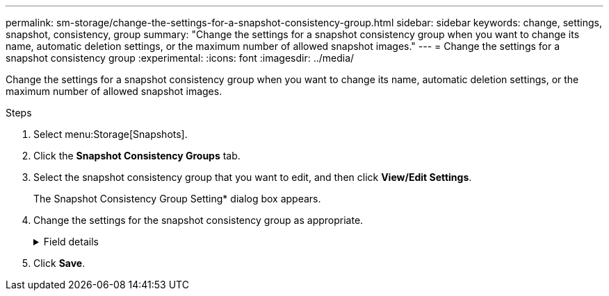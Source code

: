 ---
permalink: sm-storage/change-the-settings-for-a-snapshot-consistency-group.html
sidebar: sidebar
keywords: change, settings, snapshot, consistency, group
summary: "Change the settings for a snapshot consistency group when you want to change its name, automatic deletion settings, or the maximum number of allowed snapshot images."
---
= Change the settings for a snapshot consistency group
:experimental:
:icons: font
:imagesdir: ../media/

[.lead]
Change the settings for a snapshot consistency group when you want to change its name, automatic deletion settings, or the maximum number of allowed snapshot images.

.Steps

. Select menu:Storage[Snapshots].
. Click the *Snapshot Consistency Groups* tab.
. Select the snapshot consistency group that you want to edit, and then click *View/Edit Settings*.
+
The Snapshot Consistency Group Setting* dialog box appears.

. Change the settings for the snapshot consistency group as appropriate.
+
.Field details
[%collapsible]
====

[cols="25h,~",options="header"]
|===
| Setting| Description
2+a|
*Snapshot consistency group settings*
a|
Name
a|
You can change the name for the snapshot consistency group.
a|
Auto-deletion
a|
Keep the check box selected if you want snapshot images automatically deleted after the specified limit; use the spinner box to change the limit. If you clear this check box, snapshot image creation stops after 32 images.
a|
Snapshot image limit
a|
You can change the maximum number of snapshot images allowed for a snapshot group.
a|
Snapshot schedule
a|
This field indicates whether a schedule is associated with the snapshot consistency group.
2+a|
*Associated objects*
a|
Member volumes
a|
You can view the quantity of member volumes associated with the snapshot consistency group.
|===
====

. Click *Save*.
